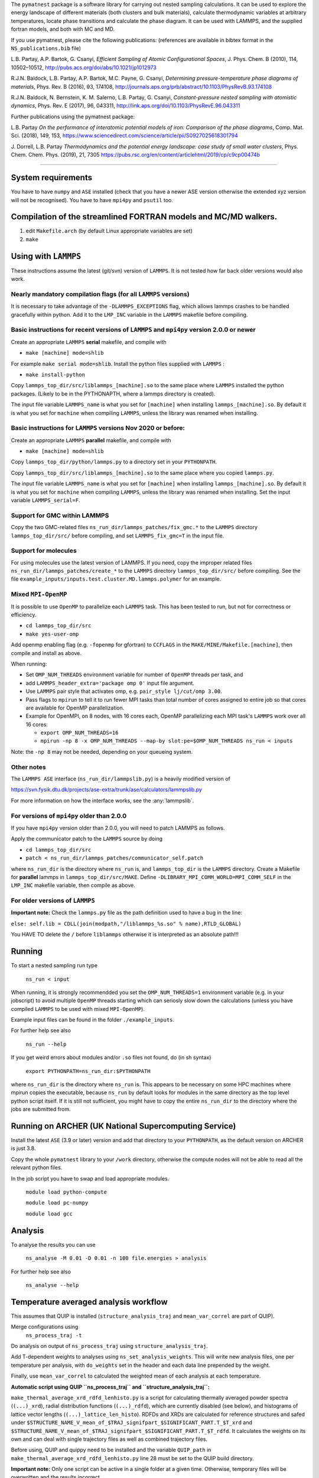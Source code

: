
The ``pymatnest`` package is a software library for carrying out nested sampling calculations. 
It can be used to explore the energy landscape of different materials (both clusters and bulk materials), 
calculate thermodynamic variables at arbitrary temperatures, locate phase transitions and calculate the 
phase diagram. It can be used with LAMMPS, and the supplied fortran models, and both with MC and MD.

If you use pymatnest, please cite the following publications: 
(references are available in bibtex format in the ``NS_publications.bib`` file)

L.B. Partay, A.P. Bartok, G. Csanyi, *Efficient Sampling of Atomic Configurational Spaces*\ , 
J. Phys. Chem. B (2010), 114, 10502–10512, http://pubs.acs.org/doi/abs/10.1021/jp1012973

R.J.N. Baldock, L.B. Partay, A.P. Bartok, M.C. Payne, G. Csanyi, *Determining pressure-temperature phase diagrams of materials*\ ,
Phys. Rev. B (2016), 93, 174108, http://journals.aps.org/prb/abstract/10.1103/PhysRevB.93.174108 

R.J.N. Baldock, N. Bernstein, K. M. Salerno, L.B. Partay, G. Csanyi, *Constant-pressure nested sampling with atomistic dynamics*\ ,
Phys. Rev. E (2017), 96, 043311, http://link.aps.org/doi/10.1103/PhysRevE.96.043311

Further publications using the pymatnest package:

L.B. Partay *On the performance of interatomic potential models of iron: Comparison of the phase diagrams*\ ,
Comp. Mat. Sci. (2018), 149, 153, https://www.sciencedirect.com/science/article/pii/S0927025618301794

J. Dorrell, L.B. Partay *Thermodynamics and the potential energy landscape: case study of small water clusters*\ ,
Phys. Chem. Chem. Phys. (2019), 21, 7305 https://pubs.rsc.org/en/content/articlehtml/2019/cp/c9cp00474b

----

System requirements
-------------------

You have to have ``numpy`` and ``ASE`` installed (check that you have a newer ASE
version otherwise the extended xyz version will not be recognised). 
You have to have ``mpi4py`` and ``psutil`` too.

Compilation of the streamlined FORTRAN models and MC/MD walkers.
----------------------------------------------------------------


#. edit ``Makefile.arch`` (by default Linux appropriate variables are set)
#. ``make``

Using with ``LAMMPS``
-------------------------

These instructions assume the latest (git/svn) version of ``LAMMPS``.  It is not tested how
far back older versions would also work.

Nearly mandatory compilation flags (for all ``LAMMPS`` versions)
^^^^^^^^^^^^^^^^^^^^^^^^^^^^^^^^^^^^^^^^^^^^^^^^^^^^^^^^^^^^^^^^^^^^

It is necessary to take advantage of the ``-DLAMMPS_EXCEPTIONS``
flag, which allows lammps crashes to be handled gracefully within python.  Add it to the ``LMP_INC`` variable in the
``LAMMPS`` makefile before compiling.

Basic instructions for recent versions of ``LAMMPS`` and ``mpi4py`` version 2.0.0 or newer
^^^^^^^^^^^^^^^^^^^^^^^^^^^^^^^^^^^^^^^^^^^^^^^^^^^^^^^^^^^^^^^^^^^^^^^^^^^^^^^^^^^^^^^^^^^^^^^^^^

Create an appropriate ``LAMMPS`` **serial** makefile, and compile with 


* ``make [machine] mode=shlib``

For example ``make serial mode=shlib``.
Install the python files supplied with ``LAMMPS`` :                                    


* ``make install-python``

Copy ``lammps_top_dir/src/liblammps_[machine].so`` to the same place where ``LAMMPS`` installed the python packages. (Likely to be in the PYTHONAPTH, where a lammps directory is created). 

The input file variable ``LAMMPS_name`` is what you set for ``[machine]`` when installing ``lammps_[machine].so``.
By default it is what you set for ``machine`` when compiling ``LAMMPS``\ , unless the library was renamed when installing.

Basic instructions for ``LAMMPS`` versions Nov 2020 or before:
^^^^^^^^^^^^^^^^^^^^^^^^^^^^^^^^^^^^^^^^^^^^^^^^^^^^^^^^^^^^^^^^^^

Create an appropriate ``LAMMPS`` **parallel** makefile, and compile with 


* ``make [machine] mode=shlib``

Copy ``lammps_top_dir/python/lammps.py`` to a directory set in your ``PYTHONPATH``.

Copy ``lammps_top_dir/src/liblammps_[machine].so`` to the same place where you copied ``lammps.py``.

The input file variable ``LAMMPS_name`` is what you set for ``[machine]`` when installing ``lammps_[machine].so``.
By default it is what you set for ``machine`` when compiling ``LAMMPS``\ , unless the library was renamed when installing.
Set the input variable ``LAMMPS_serial=F``. 

Support for GMC within LAMMPS
^^^^^^^^^^^^^^^^^^^^^^^^^^^^^

Copy the two GMC-related files ``ns_run_dir/lammps_patches/fix_gmc.*`` to the ``LAMMPS`` directory ``lammps_top_dir/src/`` 
before compiling, and set ``LAMMPS_fix_gmc=T`` in the input file.

Support for molecules
^^^^^^^^^^^^^^^^^^^^^

For using molecules use the latest version of LAMMPS. If you need, copy the improper related files ``ns_run_dir/lammps_patches/create_*`` to the ``LAMMPS`` directory ``lammps_top_dir/src/`` 
before compiling.  See the file ``example_inputs/inputs.test.cluster.MD.lammps.polymer`` for an example.

Mixed ``MPI-OpenMP``
^^^^^^^^^^^^^^^^^^^^^^^^

It is possible to use ``OpenMP`` to parallelize each ``LAMMPS`` task.  This has been tested to run, but not for correctness or efficiency.


* ``cd lammps_top_dir/src``
* ``make yes-user-omp``

Add openmp enabling flag (e.g. ``-fopenmp`` for gfortran) to ``CCFLAGS`` in the ``MAKE/MINE/Makefile.[machine]``\ , then compile and install
as above.

When running:


* Set ``OMP_NUM_THREADS`` environment variable for number of ``OpenMP`` threads per task, and
* add ``LAMMPS_header_extra='package omp 0'`` input file argument.
* Use ``LAMMPS`` pair style that activates omp, e.g. ``pair_style lj/cut/omp 3.00``.
* Pass flags to ``mpirun`` to tell it to run fewer MPI tasks than total number of cores assigned to entire job so that cores are available for OpenMP parallelization.
* 
  Example for OpenMPI, on 8 nodes, with 16 cores each, OpenMP parallelizing each MPI task's ``LAMMPS`` work over all 16 cores:


  * 
    ``export OMP_NUM_THREADS=16``

  * 
    ``mpirun -np 8 -x OMP_NUM_THREADS --map-by slot:pe=$OMP_NUM_THREADS ns_run < inputs``

Note: the ``-np 8`` may not be needed, depending on your queueing system. 

Other notes
^^^^^^^^^^^

The ``LAMMPS ASE`` interface (\ ``ns_run_dir/lammpslib.py``\ ) is a heavily modified version of

https://svn.fysik.dtu.dk/projects/ase-extra/trunk/ase/calculators/lammpslib.py

For more information on how the interface works, see the :any:`lammpslib`.

For versions of ``mpi4py`` older than 2.0.0
^^^^^^^^^^^^^^^^^^^^^^^^^^^^^^^^^^^^^^^^^^^^^^^

If you have ``mpi4py`` version older than 2.0.0, you will need to patch LAMMPS as follows.

Apply the communicator patch to the ``LAMMPS`` source by doing


* ``cd lammps_top_dir/src``
* ``patch < ns_run_dir/lammps_patches/communicator_self.patch``

where ``ns_run_dir`` is the directory where ``ns_run`` is, and ``lammps_top_dir`` is the ``LAMMPS`` directory.
Create a Makefile for **parallel** lammps in ``lammps_top_dir/src/MAKE``. 
Define ``-DLIBRARY_MPI_COMM_WORLD=MPI_COMM_SELF`` in the ``LMP_INC`` makefile variable, then compile
as above.

For older versions of ``LAMMPS``
^^^^^^^^^^^^^^^^^^^^^^^^^^^^^^^^^^^^

**Important note:** Check the ``lammps.py`` file as the path definition used to have a bug in the line:

``else: self.lib = CDLL(join(modpath,"/liblammps_%s.so" % name),RTLD_GLOBAL)`` 

You HAVE TO delete the ``/`` before ``liblammps`` otherwise it is interpreted as an absolute path!!!

Running 
--------

To start a nested sampling run type

   ``ns_run < input``

When running, it is strongly recommendded you set the ``OMP_NUM_THREADS=1`` environment variable (e.g. in your jobscript) to avoid
multiple ``OpenMP`` threads starting which can seriosly slow down the calculations (unless you have compiled ``LAMMPS`` to be used
with mixed ``MPI-OpenMP``\ ). 

Example input files can be found in the folder ``./example_inputs``.

For further help see also

   ``ns_run --help``

If you get weird errors about modules and/or ``.so`` files not found, do (in sh syntax)

   ``export PYTHONPATH=ns_run_dir:$PYTHONPATH``

where ``ns_run_dir`` is the directory where ``ns_run`` is.
This appears to be necessary on some HPC machines where mpirun copies the executable,
because ``ns_run`` by default looks for modules in the same directory as the top level 
python script itself. If it is still not sufficient, you might have to copy the entire ``ns_run_dir``
to the directory where the jobs are submitted from.

Running on ARCHER (UK National Supercomputing Service)
------------------------------------------------------

Install the latest ``ASE`` (3.9 or later) version and add that directory to your ``PYTHONPATH``\ , as the 
default version on ARCHER is just 3.8.

Copy the whole ``pymatnest`` library to your ``/work`` directory, otherwise the compute nodes will not be
able to read all the relevant python files.

In the job script you have to swap and load appropriate modules.

   ``module load python-compute``

   ``module load pc-numpy``

   ``module load gcc``

Analysis
--------

To analyse the results you can use

   ``ns_analyse -M 0.01 -D 0.01 -n 100 file.energies > analysis``

For further help see also

   ``ns_analyse --help``

Temperature averaged analysis workflow
--------------------------------------

This assumes that QUIP is installed (\ ``structure_analysis_traj`` and ``mean_var_correl`` are part of QUIP).

Merge configurations using
   ``ns_process_traj -t``

Do analysis on output of ``ns_process_traj`` using ``structure_analysis_traj``.

Add T-dependent weights to analyses using ``ns_set_analysis_weights``.  This will write new analysis files, one per temperature per analysis, with ``do_weights`` set in the header and each data line prepended by the weight.

Finally, use ``mean_var_correl`` to calculated the weighted mean of each analysis at each temperature.

**Automatic script using QUIP ``ns_process_traj`` and ``structure_analysis_traj``\ :**

``make_thermal_average_xrd_rdfd_lenhisto.py`` is a script for calculating thermally averaged powder spectra (\ ``(...)_xrd``\ ), radial distribution functions (\ ``(...)_rdfd``\ ), which are currently disabled (see below), and histograms of lattice vector lengths (\ ``(...)_lattice_len_histo``\ ).
RDFDs and XRDs are calculated for reference structures and safed under ``$STRUCTURE_NAME_V_mean_of_$TRAJ_signifpart_$SIGNIFICANT_PART.T_$T_xrd`` and ``$STRUCTURE_NAME_V_mean_of_$TRAJ_signifpart_$SIGNIFICANT_PART.T_$T_rdfd``.
It calculates the weights on its own and can deal with single trajectory files as well as combined trajectory files.

Before using, QUIP and quippy need to be installed and the variable ``QUIP_path`` in ``make_thermal_average_xrd_rdfd_lenhisto.py`` line 28 must be set to the QUIP build directory.

**Important note:** Only one script can be active in a single folder at a given time. Otherwise, temporary files will be overwritten and the results incorrect.

The script is called via:

``python make_thermal_average_xrd_rdfd_lenhisto.py -fn traj.extxyz -Ts "600 800 1000" -nc 8 -nw 1920 -sn "bcc fcp hcp" -sc "test_struc_1.xyz test_struc_2.xyz``


* ``-fn`` is the file name. traj.extxyz can be a combined or a single trajectory.
* ``-Ts`` are the different temperatures (which are transformed to integers) in the format "T_1 T_2 ... T_N-1 T_N".
* ``-nc`` is the number of culled walkers per iteration.
* ``-nw`` is the number of walkers.
* ``-sn`` are the names of structures (defined in misc_calc_lib.py) for xrd spectrum identification in format 'struc_name_1 struc_name_2 ... struc_name_N-1 struc_name_N'. Only works for single species configurations.
* ``-sc`` are the paths to the ``.extxyz``\ /\ ``.xyz`` files of reference structures in format 'path_1 path_2 ... path_N-1 path_N'.

The following variables set in the script may be intersting:

**significant_part**

The parameter ``significant_part`` controls how much of the sampled structures we actually consider. It follows the name
``_signifpart_\ ``in the filename. For example, if it was set to 0.25 we would only consider the ca 25% most likely structures. (Due to discrete weight steps, this number is not exact.) The default value of``\ significant_part`` is 0.95. This ignores irrelevant structures and especially excludes high volume systems when we consider the solid phases. (To speed up the calculations one could go lower, but without further experimentation, no clear recommendations can be made with regards to this.)

**do_rdfd**

``do_rdfd = False`` controls whether radial density functions are calculated. RDFs in QUIP are not using periodic cells. This makes it very hard to compare different cells of the same structure. Hence, it is turned off. If set to ``True``\ , the script uses a 6x6x6 supercell for the comparison structures.

About the documentation
-----------------------

The documentation with example input files and a list of keywords...etc. can be found at
http://libatoms.github.io/pymatnest/.

The documentation is generated by Sphinx, using the files within the ``doc`` library.
Modules are autodocumented with ``.. automodule::`` so all the properly formatted comments
in the python code (i.e. within triple quote) appear.
The installation and basic usage guidelines in the documentation are shown as the content of the README.md file
is ``.. included:``\ -d.
Example inputs are located in the folder ``./example_inputs`` and these files are also included in the documentation together with additional comments. 
